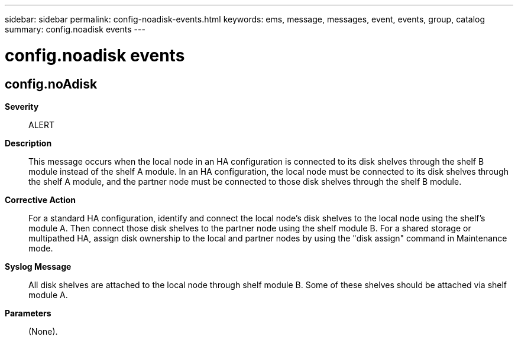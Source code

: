 ---
sidebar: sidebar
permalink: config-noadisk-events.html
keywords: ems, message, messages, event, events, group, catalog
summary: config.noadisk events
---

= config.noadisk events
:toclevels: 1
:hardbreaks:
:nofooter:
:icons: font
:linkattrs:
:imagesdir: ./media/

== config.noAdisk
*Severity*::
ALERT
*Description*::
This message occurs when the local node in an HA configuration is connected to its disk shelves through the shelf B module instead of the shelf A module. In an HA configuration, the local node must be connected to its disk shelves through the shelf A module, and the partner node must be connected to those disk shelves through the shelf B module.
*Corrective Action*::
For a standard HA configuration, identify and connect the local node's disk shelves to the local node using the shelf's module A. Then connect those disk shelves to the partner node using the shelf module B. For a shared storage or multipathed HA, assign disk ownership to the local and partner nodes by using the "disk assign" command in Maintenance mode.
*Syslog Message*::
All disk shelves are attached to the local node through shelf module B. Some of these shelves should be attached via shelf module A.
*Parameters*::
(None).
